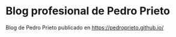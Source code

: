 * Blog profesional de Pedro Prieto
Blog de Pedro Prieto publicado en https://pedroprieto.github.io/
